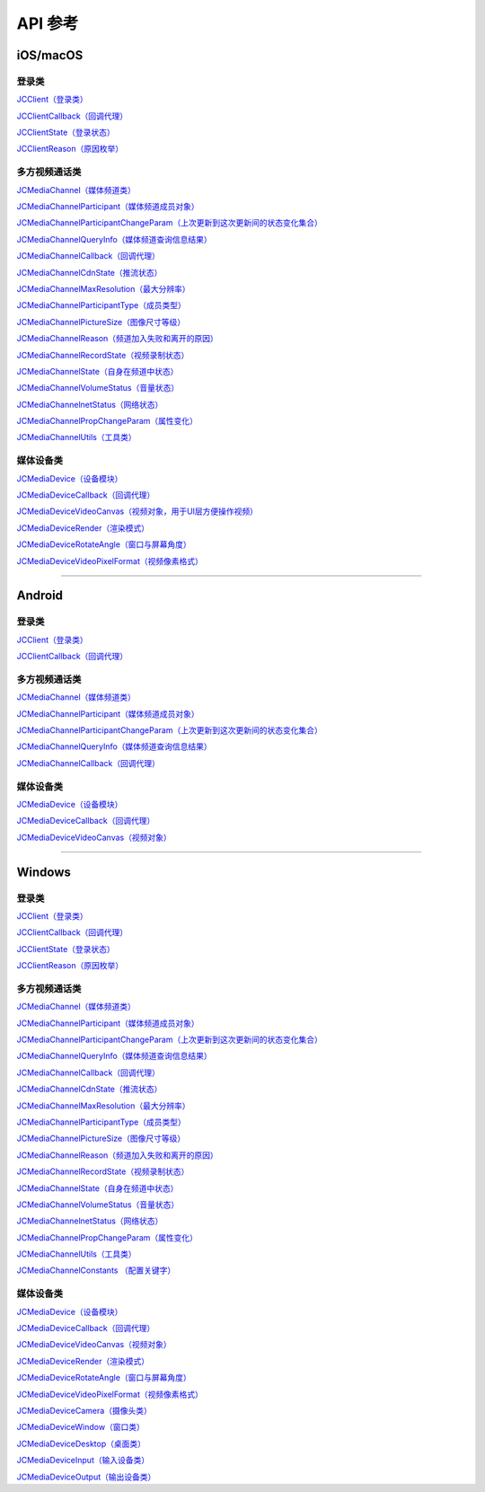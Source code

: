 API 参考
==========================

iOS/macOS
-------------------------

登录类
>>>>>>>>>>>>>>>>>>>>>>

`JCClient（登录类） <https://developer.juphoon.com/portal/reference/V2.0/ios/Classes/JCClient.html>`_
     
`JCClientCallback（回调代理） <https://developer.juphoon.com/portal/reference/V2.0/ios/Protocols/JCClientCallback.html>`_

`JCClientState（登录状态） <https://developer.juphoon.com/portal/reference/V2.0/ios/Constants/JCClientState.html>`_

`JCClientReason（原因枚举） <https://developer.juphoon.com/portal/reference/V2.0/ios/Constants/JCClientReason.html>`_

多方视频通话类
>>>>>>>>>>>>>>>>>>>>>>

`JCMediaChannel（媒体频道类） <https://developer.juphoon.com/portal/reference/V2.0/ios/Classes/JCMediaChannel.html>`_

`JCMediaChannelParticipant（媒体频道成员对象） <https://developer.juphoon.com/portal/reference/V2.0/ios/Classes/JCMediaChannelParticipant.html>`_

`JCMediaChannelParticipantChangeParam（上次更新到这次更新间的状态变化集合） <https://developer.juphoon.com/portal/reference/V2.0/ios/Classes/JCMediaChannelParticipantChangeParam.html>`_

`JCMediaChannelQueryInfo（媒体频道查询信息结果） <https://developer.juphoon.com/portal/reference/V2.0/ios/Classes/JCMediaChannelQueryInfo.html>`_

`JCMediaChannelCallback（回调代理） <https://developer.juphoon.com/portal/reference/V2.0/ios/Protocols/JCMediaChannelCallback.html>`_

`JCMediaChannelCdnState（推流状态） <https://developer.juphoon.com/portal/reference/V2.0/ios/Constants/JCMediaChannelCdnState.html>`_

`JCMediaChannelMaxResolution（最大分辨率） <https://developer.juphoon.com/portal/reference/V2.0/ios/Constants/JCMediaChannelMaxResolution.html>`_

`JCMediaChannelParticipantType（成员类型） <https://developer.juphoon.com/portal/reference/V2.0/ios/Constants/JCMediaChannelParticipantType.html>`_

`JCMediaChannelPictureSize（图像尺寸等级） <https://developer.juphoon.com/portal/reference/V2.0/ios/Constants/JCMediaChannelPictureSize.html>`_

`JCMediaChannelReason（频道加入失败和离开的原因） <https://developer.juphoon.com/portal/reference/V2.0/ios/Constants/JCMediaChannelReason.html>`_

`JCMediaChannelRecordState（视频录制状态） <https://developer.juphoon.com/portal/reference/V2.0/ios/Constants/JCMediaChannelRecordState.html>`_

`JCMediaChannelState（自身在频道中状态） <https://developer.juphoon.com/portal/reference/V2.0/ios/Constants/JCMediaChannelState.html>`_

`JCMediaChannelVolumeStatus（音量状态） <https://developer.juphoon.com/portal/reference/V2.0/ios/Constants/JCMediaChannelVolumeStatus.html>`_

`JCMediaChannelnetStatus（网络状态） <https://developer.juphoon.com/portal/reference/V2.0/ios/Constants/JCMediaChannelnetStatus.html>`_

`JCMediaChannelPropChangeParam（属性变化） <https://developer.juphoon.com/portal/reference/V2.0/ios/Classes/JCMediaChannelPropChangeParam.html>`_

`JCMediaChannelUtils（工具类） <https://developer.juphoon.com/portal/reference/V2.0/ios/Classes/JCMediaChannelUtils.html>`_


媒体设备类
>>>>>>>>>>>>>>>>>>>>>>

`JCMediaDevice（设备模块） <https://developer.juphoon.com/portal/reference/V2.0/ios/Classes/JCMediaDevice.html>`_

`JCMediaDeviceCallback（回调代理） <https://developer.juphoon.com/portal/reference/V2.0/ios/Protocols/JCMediaDeviceCallback.html>`_

`JCMediaDeviceVideoCanvas（视频对象，用于UI层方便操作视频） <https://developer.juphoon.com/portal/reference/V2.0/ios/Classes/JCMediaDeviceVideoCanvas.html>`_

`JCMediaDeviceRender（渲染模式） <https://developer.juphoon.com/portal/reference/V2.0/ios/Constants/JCMediaDeviceRender.html>`_

`JCMediaDeviceRotateAngle（窗口与屏幕角度） <https://developer.juphoon.com/portal/reference/V2.0/ios/Constants/JCMediaDeviceRotateAngle.html>`_

`JCMediaDeviceVideoPixelFormat（视频像素格式） <https://developer.juphoon.com/portal/reference/V2.0/ios/Constants/JCMediaDeviceVideoPixelFormat.html>`_

^^^^^^^^^^^^^^^^^^^^^^^^^^^^^^^^^^^^^^^^^^^^^^

Android
-------------------------

登录类
>>>>>>>>>>>>>>>>>>>>>>

`JCClient（登录类） <https://developer.juphoon.com/portal/reference/V2.0/android/com/juphoon/cloud/JCClient.html>`_

`JCClientCallback（回调代理） <https://developer.juphoon.com/portal/reference/V2.0/android/com/juphoon/cloud/JCClientCallback.html>`_


多方视频通话类
>>>>>>>>>>>>>>>>>>>>>>

`JCMediaChannel（媒体频道类） <https://developer.juphoon.com/portal/reference/V2.0/android/com/juphoon/cloud/JCMediaChannel.html>`_

`JCMediaChannelParticipant（媒体频道成员对象） <https://developer.juphoon.com/portal/reference/V2.0/android/com/juphoon/cloud/JCMediaChannelParticipant.html>`_

`JCMediaChannelParticipantChangeParam（上次更新到这次更新间的状态变化集合） <https://developer.juphoon.com/portal/reference/V2.0/android/com/juphoon/cloud/JCMediaChannelParticipant.ChangeParam.html>`_

`JCMediaChannelQueryInfo（媒体频道查询信息结果） <https://developer.juphoon.com/portal/reference/V2.0/android/com/juphoon/cloud/JCMediaChannelQueryInfo.html>`_

`JCMediaChannelCallback（回调代理） <https://developer.juphoon.com/portal/reference/V2.0/android/com/juphoon/cloud/JCMediaChannelCallback.html>`_


媒体设备类
>>>>>>>>>>>>>>>>>>>>>>

`JCMediaDevice（设备模块） <https://developer.juphoon.com/portal/reference/V2.0/android/com/juphoon/cloud/JCMediaDevice.html>`_

`JCMediaDeviceCallback（回调代理） <https://developer.juphoon.com/portal/reference/V2.0/android/com/juphoon/cloud/JCMediaDeviceCallback.html>`_

`JCMediaDeviceVideoCanvas（视频对象） <https://developer.juphoon.com/portal/reference/V2.0/android/com/juphoon/cloud/JCMediaDeviceVideoCanvas.html>`_

^^^^^^^^^^^^^^^^^^^^^^^^^^^^^^^^^^^^^^^^^^^^^^

Windows
-------------------------

登录类
>>>>>>>>>>>>>>>>>>>>>>

`JCClient（登录类） <http://developer.juphoon.com/portal/reference/V2.0/windows/html/a01b672a-1c8a-18a7-b550-727bbcad2f52.htm>`_

`JCClientCallback（回调代理） <http://developer.juphoon.com/portal/reference/V2.0/windows/html/329abfbc-bd28-8240-16ce-1c039e4ecea8.htm>`_

`JCClientState（登录状态） <http://developer.juphoon.com/portal/reference/V2.0/windows/html/c2d749fb-1adc-2709-77a2-c968185ca303.htm>`_

`JCClientReason（原因枚举） <http://developer.juphoon.com/portal/reference/V2.0/windows/html/9d6e6243-1b3f-55a6-7d0a-3158812dfc6f.htm>`_


多方视频通话类
>>>>>>>>>>>>>>>>>>>>>>

`JCMediaChannel（媒体频道类） <http://developer.juphoon.com/portal/reference/V2.0/windows/html/8289e4bf-8045-497b-f584-fc76cad8f8a1.htm>`_

`JCMediaChannelParticipant（媒体频道成员对象） <http://developer.juphoon.com/portal/reference/V2.0/windows/html/8ad58616-3028-b8d3-8106-81b8b805c1ea.htm>`_

`JCMediaChannelParticipantChangeParam（上次更新到这次更新间的状态变化集合） <http://developer.juphoon.com/portal/reference/V2.0/windows/html/99d94e1a-8ec0-1712-40d1-2e84daa7cad6.htm>`_

`JCMediaChannelQueryInfo（媒体频道查询信息结果） <http://developer.juphoon.com/portal/reference/V2.0/windows/html/c933415b-17de-d9e6-ba4d-bbf14296e475.htm>`_

`JCMediaChannelCallback（回调代理） <http://developer.juphoon.com/portal/reference/V2.0/windows/html/0526ed70-e26b-ad4c-e666-d356e0eb0448.htm>`_

`JCMediaChannelCdnState（推流状态） <http://developer.juphoon.com/portal/reference/V2.0/windows/html/c9bab83e-206d-00fc-88e7-59995af406cb.htm>`_

`JCMediaChannelMaxResolution（最大分辨率） <http://developer.juphoon.com/portal/reference/V2.0/windows/html/29eac1e7-eda9-085d-131b-884f75e57e9c.htm>`_

`JCMediaChannelParticipantType（成员类型） <http://developer.juphoon.com/portal/reference/V2.0/windows/html/734c4206-e54b-bc93-3672-6ddf81cef4ca.htm>`_

`JCMediaChannelPictureSize（图像尺寸等级） <http://developer.juphoon.com/portal/reference/V2.0/windows/html/a8c3f23e-c3b9-ce29-b594-412995b0e4ca.htm>`_

`JCMediaChannelReason（频道加入失败和离开的原因） <http://developer.juphoon.com/portal/reference/V2.0/windows/html/4481d778-9d4d-43fe-f94d-fdfa690dd939.htm>`_

`JCMediaChannelRecordState（视频录制状态） <http://developer.juphoon.com/portal/reference/V2.0/windows/html/7bee80f8-53fe-9166-b566-5c594535ff85.htm>`_

`JCMediaChannelState（自身在频道中状态） <http://developer.juphoon.com/portal/reference/V2.0/windows/html/bd459f34-ce07-903b-096c-22c0c40b5934.htm>`_

`JCMediaChannelVolumeStatus（音量状态） <http://developer.juphoon.com/portal/reference/V2.0/windows/html/e4e11d12-ed39-9c48-4324-659323012572.htm>`_

`JCMediaChannelnetStatus（网络状态） <http://developer.juphoon.com/portal/reference/V2.0/windows/html/9bd229a1-e800-6694-4f31-3772acc1bee8.htm>`_

`JCMediaChannelPropChangeParam（属性变化） <http://developer.juphoon.com/portal/reference/V2.0/windows/html/5f390223-ecec-a386-9cd2-f04528b7e03f.htm>`_

`JCMediaChannelUtils（工具类） <http://developer.juphoon.com/portal/reference/V2.0/windows/html/bd459f34-ce07-903b-096c-22c0c40b5934.htm>`_

`JCMediaChannelConstants （配置关键字） <http://developer.juphoon.com/portal/reference/V2.0/windows/html/4ac01302-00da-b4a9-2ca8-4799b81e8863.htm>`_


媒体设备类
>>>>>>>>>>>>>>>>>>>>>>

`JCMediaDevice（设备模块） <http://developer.juphoon.com/portal/reference/V2.0/windows/html/034d5af6-ec04-5148-7ec5-04e27e93e8c2.htm>`_

`JCMediaDeviceCallback（回调代理） <http://developer.juphoon.com/portal/reference/V2.0/windows/html/3a00aa12-4e18-cf90-4610-b2c9c63b7a7b.htm>`_

`JCMediaDeviceVideoCanvas（视频对象） <http://developer.juphoon.com/portal/reference/V2.0/windows/html/6a5b853c-d890-c30e-d236-5728d789ace1.htm>`_

`JCMediaDeviceRender（渲染模式） <http://developer.juphoon.com/portal/reference/V2.0/windows/html/44604552-33eb-5a81-6b10-6c512d127a4b.htm>`_

`JCMediaDeviceRotateAngle（窗口与屏幕角度） <http://developer.juphoon.com/portal/reference/V2.0/windows/html/c6aa3c96-2f2e-df97-b47b-18123b9ab673.htm>`_

`JCMediaDeviceVideoPixelFormat（视频像素格式） <http://developer.juphoon.com/portal/reference/V2.0/windows/html/e5b311c5-cc84-5f33-4bb0-c18f95a74c4f.htm>`_

`JCMediaDeviceCamera（摄像头类） <http://developer.juphoon.com/portal/reference/V2.0/windows/html/d5998074-9dea-de19-51d6-d60e47b586e6.htm>`_

`JCMediaDeviceWindow（窗口类） <http://developer.juphoon.com/portal/reference/V2.0/windows/html/bc32416e-3b43-55bd-4b65-91db0da01935.htm>`_

`JCMediaDeviceDesktop（桌面类） <http://developer.juphoon.com/portal/reference/V2.0/windows/html/1a7a6fa2-c7d5-e393-282e-5a1679a0f391.htm>`_

`JCMediaDeviceInput（输入设备类） <http://developer.juphoon.com/portal/reference/V2.0/windows/html/542401cb-34eb-6f34-607c-cff5a291f329.htm>`_

`JCMediaDeviceOutput（输出设备类） <http://developer.juphoon.com/portal/reference/V2.0/windows/html/65f0091d-e96e-e7bb-2df2-4648256e97e3.htm>`_

